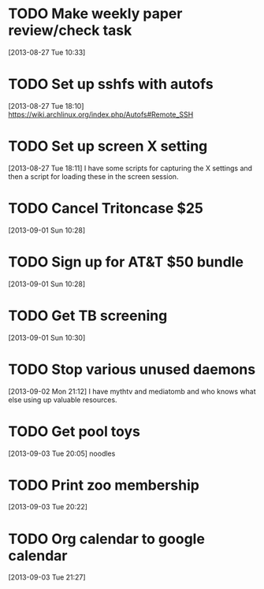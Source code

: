 #+FILETAGS: REFILE
* TODO Make weekly paper review/check task
  :LOGBOOK:
  CLOCK: [2013-08-27 Tue 10:33]--[2013-08-27 Tue 10:34] =>  0:01
  :END:
  :PROPERTIES:
  :ID:       48724e79-a73d-459b-97af-4bd4581d02b2
  :END:
[2013-08-27 Tue 10:33]
* TODO Set up sshfs with autofs
  :LOGBOOK:
  CLOCK: [2013-08-27 Tue 18:10]--[2013-08-27 Tue 18:11] =>  0:01
  :END:
  :PROPERTIES:
  :ID:       9d2df97a-0524-4efc-a3a3-4a2012d41902
  :END:
[2013-08-27 Tue 18:10]
https://wiki.archlinux.org/index.php/Autofs#Remote_SSH
* TODO Set up screen X setting
  :PROPERTIES:
  :ID:       e9d187bd-217a-4a24-9782-3559085d3b10
  :END:
[2013-08-27 Tue 18:11] 
I have some scripts for capturing the X settings and then a script for loading these in the screen session.
* TODO Cancel Tritoncase $25
  :PROPERTIES:
  :ID:       08d8e648-e320-4e84-bb58-56cdbb1ce441
  :END:
[2013-09-01 Sun 10:28]
* TODO Sign up for AT&T $50 bundle
  :PROPERTIES:
  :ID:       54f7ebfb-40cd-4635-b741-3e5afdcd7d4e
  :END:
[2013-09-01 Sun 10:28]
* TODO Get TB screening
  :PROPERTIES:
  :ID:       e07dccf2-208b-4ea6-a70e-25bd774737b0
  :END:
[2013-09-01 Sun 10:30]
* TODO Stop various unused daemons
  :PROPERTIES:
  :ID:       c4b90e31-cffd-4131-b175-976b9c3c5899
  :END:
[2013-09-02 Mon 21:12]
I have mythtv and mediatomb and who knows what else using up valuable resources.
* TODO Get pool toys
  :PROPERTIES:
  :ID:       6e90da5d-3a5a-4373-bc85-3f8b4c146d03
  :END:
[2013-09-03 Tue 20:05]
noodles
* TODO Print zoo membership
  SCHEDULED: <2013-09-04 Wed>
  :LOGBOOK:
  CLOCK: [2013-09-03 Tue 20:22]--[2013-09-03 Tue 20:23] =>  0:01
  :END:
  :PROPERTIES:
  :ID:       1b133141-2955-4858-827b-9f5960011f4f
  :END:
[2013-09-03 Tue 20:22]
* TODO Org calendar to google calendar
  :PROPERTIES:
  :ID:       00fc3ef7-df16-48c3-8fa3-f5b16e6c10d2
  :END:
[2013-09-03 Tue 21:27]

